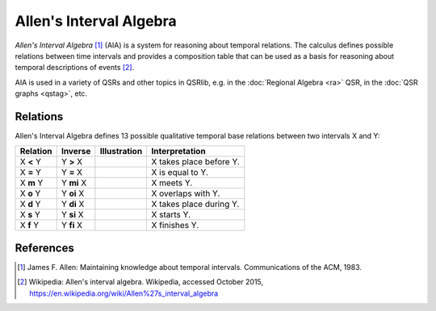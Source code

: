 Allen's Interval Algebra
========================

*Allen's Interval Algebra* [1]_ (AIA) is a system for reasoning about temporal relations.
The calculus defines possible relations between time intervals and provides a composition
table that can be used as a basis for reasoning about temporal descriptions of events [2]_.

AIA is used in a variety of QSRs and other topics in QSRlib, e.g. in the
:doc:`Regional Algebra <ra>` QSR, in the :doc:`QSR graphs <qstag>`, etc.


Relations
---------

Allen's Interval Algebra defines 13 possible qualitative temporal base relations between two intervals X and Y:

+---------------+--------------+---------------------------+-------------------------------------------------+
| Relation      | Inverse      | Illustration              | Interpretation                                  +
+===============+==============+===========================+=================================================+
| X **<** Y     | Y **>** X    | |allen_before|            | X takes place before Y.                         |
+---------------+--------------+---------------------------+-------------------------------------------------+
| X **=** Y     | Y **=** X    | |allen_equal|             | X is equal to Y.                                |
+---------------+--------------+---------------------------+-------------------------------------------------+
| X **m** Y     | Y **mi** X   | |allen_meets|             | X meets Y.                                      |
+---------------+--------------+---------------------------+-------------------------------------------------+
| X **o** Y     | Y **oi** X   | |allen_overlaps|          | X overlaps with Y.                              |
+---------------+--------------+---------------------------+-------------------------------------------------+
| X **d** Y     | Y **di** X   | |allen_during|            | X takes place during Y.                         |
+---------------+--------------+---------------------------+-------------------------------------------------+
| X **s** Y     | Y **si** X   | |allen_starts|            | X starts Y.                                     |
+---------------+--------------+---------------------------+-------------------------------------------------+
| X **f** Y     | Y **fi** X   | |allen_finishes|          | X finishes Y.                                   |
+---------------+--------------+---------------------------+-------------------------------------------------+


References
----------
.. [1] James F. Allen: Maintaining knowledge about temporal intervals. Communications of the ACM, 1983.

.. [2] Wikipedia: Allen's interval algebra. Wikipedia, accessed October 2015, https://en.wikipedia.org/wiki/Allen%27s_interval_algebra


.. |allen_before| image:: ../images/allen_before.png

.. |allen_equal| image:: ../images/allen_equal.png

.. |allen_meets| image:: ../images/allen_meets.png

.. |allen_overlaps| image:: ../images/allen_overlaps.png

.. |allen_during| image:: ../images/allen_during.png

.. |allen_starts| image:: ../images/allen_starts.png

.. |allen_finishes| image:: ../images/allen_finishes.png

